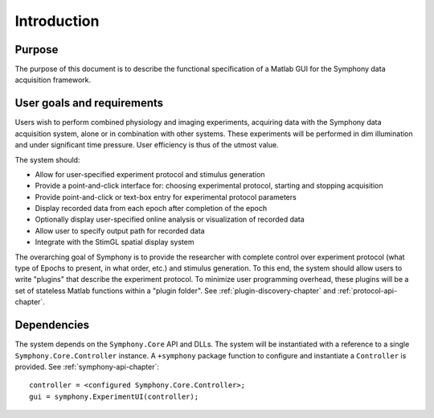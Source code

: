 .. Copyright (c) 2011 Physion Consulting LLC

============
Introduction
============

Purpose
=======
The purpose of this document is to describe the functional specification of a Matlab GUI for the Symphony data acquisition framework.


User goals and requirements
===========================

Users wish to perform combined physiology and imaging experiments, acquiring data with the Symphony data acquisition system, alone or in combination with other systems. These experiments will be performed in dim illumination and under significant time pressure. User efficiency is thus of the utmost value.

The system should:

* Allow for user-specified experiment protocol and stimulus generation
* Provide a point-and-click interface for: choosing experimental protocol, starting and stopping acquisition
* Provide point-and-click or text-box entry for experimental protocol parameters
* Display recorded data from each epoch after completion of the epoch
* Optionally display user-specified online analysis or visualization of recorded data
* Allow user to specify output path for recorded data
* Integrate with the StimGL spatial display system


The overarching goal of Symphony is to provide the researcher with complete control over experiment protocol (what type of Epochs to present, in what order, etc.) and stimulus generation. To this end, the system should allow users to write "plugins" that describe the experiment protocol. To minimize user programming overhead, these plugins will be a set of stateless Matlab functions within a "plugin folder". See :ref:`plugin-discovery-chapter` and :ref:`protocol-api-chapter`.


Dependencies
============

The system depends on the ``Symphony.Core`` API and DLLs. The system will be instantiated with a reference to a single ``Symphony.Core.Controller`` instance. A ``+symphony`` package function to configure and instantiate a ``Controller`` is provided. See :ref:`symphony-api-chapter`::

    controller = <configured Symphony.Core.Controller>;
    gui = symphony.ExperimentUI(controller);
